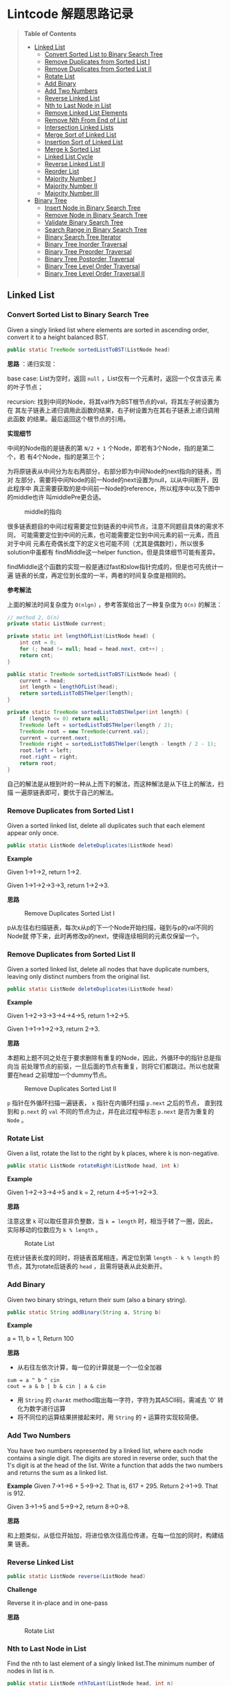* Lintcode 解题思路记录
#+BEGIN_QUOTE
*Table of Contents*
- [[#linked-list][Linked List]]
  + [[#convert-sorted-list-to-binary-search-tree][Convert Sorted List to Binary Search Tree]]
  + [[#remove-duplicates-from-sorted-list-i][Remove Duplicates from Sorted List I]]
  + [[#remove-duplicates-from-sorted-list-ii][Remove Duplicates from Sorted List II]]
  + [[#rotate-list][Rotate List]]
  + [[#add-binary][Add Binary]]
  + [[#add-two-numbers][Add Two Numbers]]
  + [[#reverse-linked-list][Reverse Linked List]]
  + [[#nth-to-last-node-in-list][Nth to Last Node in List]]
  + [[#remove-linked-list-elements][Remove Linked List Elements]]
  + [[#remove-nth-from-end-of-list][Remove Nth From End of List]]
  + [[#intersection-linked-lists][Intersection Linked Lists]]
  + [[#merge-sort-of-linked-list][Merge Sort of Linked List]]
  + [[#insertion-sort-of-linked-list][Insertion Sort of Linked List]]
  + [[#merge-k-sorted-list][Merge k Sorted List]]
  + [[#linked-list-cycle][Linked List Cycle]]
  + [[#reverse-linked-list-ii][Reverse Linked List II]]
  + [[#reorder-list][Reorder List]]
  + [[#majority-number-i][Majority Number I]]
  + [[#majority-number-ii][Majority Number II]]
  + [[#majority-number-iii][Majority Number III]]
- [[#binary-tree][Binary Tree]]
  + [[#insert-node-in-binary-search-tree][Insert Node in Binary Search Tree]]
  + [[#remove-node-in-binary-search-tree][Remove Node in Binary Search Tree]]
  + [[#validate-binary-search-tree][Validate Binary Search Tree]]
  + [[#search-range-in-binary-search-tree][Search Range in Binary Search Tree]]
  + [[#binary-search-tree-iterator][Binary Search Tree Iterator]]
  + [[#binary-tree-inorder-traversal][Binary Tree Inorder Traversal]]
  + [[#binary-tree-preorder-traversal][Binary Tree Preorder Traversal]]
  + [[#binary-tree-postorder-traversal][Binary Tree Postorder Traversal]]
  + [[#binary-tree-level-order-traversal][Binary Tree Level Order Traversal]]
  + [[#binary-tree-level-order-traversal-ii][Binary Tree Level Order Traversal II]]
#+END_QUOTE
** Linked List
*** Convert Sorted List to Binary Search Tree
Given a singly linked list where elements are sorted in ascending order, 
convert it to a height balanced BST.

#+BEGIN_SRC Java
public static TreeNode sortedListToBST(ListNode head)
#+END_SRC

*思路* ：递归实现：
 
base case: List为空时，返回 =null= ，List仅有一个元素时，返回一个仅含该元
素的叶子节点；

recursion: 找到中间的Node，将其val作为BST根节点的val，将其左子树设置为在
其左子链表上递归调用此函数的结果，右子树设置为在其右子链表上递归调用此函数
的结果。最后返回这个根节点的引用。

*实现细节*

中间的Node指的是链表的第 =N/2 + 1= 个Node，即若有3个Node，指的是第二个，若
有4个Node，指的是第三个；

为将原链表从中间分为左右两部分，右部分即为中间Node的next指向的链表，而对
左部分，需要将中间Node的前一Node的next设置为null，以从中间断开，因此程序中
真正需要获取的是中间前一Node的reference，所以程序中以及下图中的middle也许
叫middlePre更合适。

#+CAPTION: middle的指向
#+NAME:   fig:FindMiddle
[[./image/SortedListToBST.png]]

很多链表题目的中间过程需要定位到链表的中间节点，注意不同题目具体的需求不同，
可能需要定位到中间的元素，也可能需要定位到中间元素的前一元素，而且对于中间
元素在奇偶长度下的定义也可能不同（尤其是偶数时），所以很多solution中虽都有
findMiddle这一helper function，但是具体细节可能有差异。

findMiddle这个函数的实现一般是通过fast和slow指针完成的，但是也可先统计一遍
链表的长度，再定位到长度的一半，两者的时间复杂度是相同的。

*参考解法*

上面的解法时间复杂度为 =O(nlgn)= ，参考答案给出了一种复杂度为 =O(n)= 的解法：
#+BEGIN_SRC Java
// method 2, O(n)
private static ListNode current;

private static int lengthOfList(ListNode head) {
    int cnt = 0;
    for (; head != null; head = head.next, cnt++) ;
    return cnt;
}

public static TreeNode sortedListToBST(ListNode head) {
    current = head;
    int length = lengthOfList(head);
    return sortedListToBSTHelper(length);
}

private static TreeNode sortedListToBSTHelper(int length) {
    if (length <= 0) return null;
    TreeNode left = sortedListToBSTHelper(length / 2);
    TreeNode root = new TreeNode(current.val);
    current = current.next;
    TreeNode right = sortedListToBSTHelper(length - length / 2 - 1);
    root.left = left;
    root.right = right;
    return root;
}
#+END_SRC

自己的解法是从根到叶的一种从上而下的解法，而这种解法是从下往上的解法，扫描
一遍原链表即可，要优于自己的解法。
*** Remove Duplicates from Sorted List I
Given a sorted linked list, delete all duplicates such that each element 
appear only once.

#+BEGIN_SRC Java
public static ListNode deleteDuplicates(ListNode head)
#+END_SRC

*Example*

Given 1->1->2, return 1->2.

Given 1->1->2->3->3, return 1->2->3.

*思路*

#+CAPTION: Remove Duplicates Sorted List I
#+NAME:   fig:RemoveDuplicatesI
[[./image/DeleteDuplicatesI.png]]

p从左往右扫描链表，每次x从p的下一个Node开始扫描，碰到与p的val不同的Node就
停下来，此时再修改p的next，使得连续相同的元素仅保留一个。

*** Remove Duplicates from Sorted List II
Given a sorted linked list, delete all nodes that have duplicate numbers, 
leaving only distinct numbers from the original list.

#+BEGIN_SRC Java
public static ListNode deleteDuplicates(ListNode head)
#+END_SRC

*Example*

Given 1->2->3->3->4->4->5, return 1->2->5.

Given 1->1->1->2->3, return 2->3.

*思路*

本题和上题不同之处在于要求删除有重复的Node，因此，外循环中的指针总是指向当
前处理节点的前驱，一旦后面的节点有重复，则将它们都跳过。所以也就需要在head
之前增加一个dummy节点。

#+CAPTION: Remove Duplicates Sorted List II
#+NAME:   fig:RemoveDuplicatesII
[[./image/DeleteDuplicatesII.png]]

=p= 指针在外循环扫描一遍链表， =x= 指针在内循环扫描 =p.next= 之后的节点，
直到找到和 =p.next= 的 =val= 不同的节点为止，并在此过程中标志 =p.next= 
是否为重复的 =Node= 。
*** Rotate List

Given a list, rotate the list to the right by k places, where k is non-negative.

#+BEGIN_SRC Java
 public static ListNode rotateRight(ListNode head, int k)
#+END_SRC

*Example*

Given 1->2->3->4->5 and k = 2, return 4->5->1->2->3.

*思路*

注意这里 =k= 可以取任意非负整数，当 =k = length= 时，相当于转了一圈，因此，
实际移动的位数应为 =k % length= 。

#+CAPTION: Rotate List
#+NAME:   fig:RotateList
[[./image/rotateList.png]]

在统计链表长度的同时，将链表首尾相连，再定位到第 =length - k % length= 的
节点，其为rotate后链表的 =head= ，且需将链表从此处断开。

*** Add Binary

Given two binary strings, return their sum (also a binary string).

#+BEGIN_SRC Java
public static String addBinary(String a, String b)
#+END_SRC

*Example*

a = 11, b = 1, Return 100

*思路*

- 从右往左依次计算，每一位的计算就是一个一位全加器

: sum = a ^ b ^ cin
: cout = a & b | b & cin | a & cin

- 用 =String= 的 =charAt= method取出每一字符，字符为其ASCII码，需减去 '0' 转化为数字进行运算
- 将不同位的运算结果拼接起来时，用 =String= 的 =+= 运算符实现较简便。

*** Add Two Numbers

You have two numbers represented by a linked list, where each node contains
a single digit. The digits are stored in reverse order, such that the 1's
digit is at the head of the list. Write a function that adds the two numbers
and returns the sum as a linked list.

*Example*
Given 7->1->6 + 5->9->2. That is, 617 + 295. Return 2->1->9. That is 912.

Given 3->1->5 and 5->9->2, return 8->0->8.

*思路*

和上题类似，从低位开始加，将进位依次往高位传递，在每一位加的同时，构建结果
链表。

*** Reverse Linked List

#+BEGIN_SRC Java
public static ListNode reverse(ListNode head)
#+END_SRC

*Challenge*

Reverse it in-place and in one-pass

*思路*

#+CAPTION: Rotate List
#+NAME:   fig:RotateList
[[./image/ReverseLinkedList.png]]

*** Nth to Last Node in List

Find the nth to last element of a singly linked list.The minimum number
 of nodes in list is n.

#+BEGIN_SRC Java
public static ListNode nthToLast(ListNode head, int n)
#+END_SRC

*Example*

Given a List 3->2->1->5->null and n = 2, return node whose value is 1.

*思路*

快慢指针法， =fast= 指针比 =slow= 指针先走 =n= 步，当 =fast= 指针指向链表
尾时，慢指针的位置即为所找 Node 的位置。

其实快慢指针法和先统计一遍链表长度，再从头移动 =length - n= 的时间复杂度
是完全相同的。

*** Remove Linked List Elements

Remove all elements from a linked list of integers that have value val.

#+BEGIN_SRC Java
public static ListNode removeElements(ListNode head, int val)
#+END_SRC

*Example*

Given 1->2->3->3->4->5->3, val = 3, you should return the list as 
1->2->4->5

*思路*

由于删除某个节点需要将其前驱的 =next= 域指向其后继，因此总要获得当前处理
节点前驱的reference。所以需要在 =head= 之前设置一个 =dummy= 节点。

*** Remove Nth From End of List

Given a linked list, remove the nth node from the end of list and return 
its head. The minimum number of nodes in list is n.

*Example*

Given linked list: 1->2->3->4->5->null, and n = 2.

After removing the second node from the end, the linked list becomes 
1->2->3->5->null.

*Challenge*

=O(n)= time

*思路*

将前两题结合起来，用快慢指针定位到倒数第 =n= 个节点，正如上题所提到的，要
删除某个节点，总是要获得其前驱的reference，因此这里也需要添加一个 =dummy= 
节点。

*** Intersection Linked Lists

Write a program to find the node at which the intersection of two singly 
linked lists begins.

*Example*

The following two linked lists:

 A:          a1 -> a2 -> c1 -> c2 -> c3

 B:          b1 → b2 → b3 -> c1 -> c2 -> c3
 
 begin to intersect at node c1.

 *Note*
 
 - If the two linked lists have no intersection at all, return null.

 - The linked lists must retain their original structure after the function returns.

 - You may assume there are no cycles anywhere in the entire linked structure.

 *Challenge*
 
 Your code should preferably run in =O(n)= time and use only =O(1)= memory.

*思路*

若两个链表相交了，则 *必定从某个节点一直到链表尾* 都是
重合的。因此，设其中较短的链表长度为 =lB= ，较长的链表长度为 =lA= ，
分别让一个指针从长链表的第 =lA - lB= 个元素，短链表的第0个元素同时开始
扫描，若发现重合的节点，则返回该节点。否则扫描到链表尾都未找到，则返回
 =null= 。

*** Merge Sort of Linked List

*思路*

链表的merge sort思路和数组的merge sort类似，首先需要解决两个linked list的
merge问题，过程也和数组版本类似，两个指针分别指向两个链表，同时开始扫描，
扫描的过程中构建结果链表。这一过程的时间复杂度和数组相同，均为 =O(n)= ，即
Divide-and-Conquer的Combine过程复杂度为 =O(n)= ，且链表版本不需要extra
 memory。

主程序中需要完成的就是链表的平分，数组可以随机访问，因此数组版本的divide
过程复杂度为 =O(1)= ，而链表需要 =O(n)= 来定位到其中间位置，综上，链表
的merge sort复杂度也是 =O(nlgn)= 。

*** Insertion Sort of Linked List
遍历一遍原链表，每次将当前元素插入结果链表中，结果链表一开始为空，每次插入
都保持其为有序的。

*** Merge k Sorted List
*思路*

- 方法一

采用Divide-and-Conquer，从顶而下

#+CAPTION: Merge K Sorted List
#+NAME:   fig:MergeKSortedList
[[./image/mergeKSortedList.png]]

- 方法二

同样采用Divide-and-Conquer，只是从下而上

- 方法三

用Priority Queue，类似于find kth largest element in matrix这个问题，
先将第一列的所有元素加入pq中，再每次从中deleteMin，并将min对应行的
下一个元素再次加入pq，若没有下一元素了，就不加，直到pq为空为止
复杂度同样为O(knlgk)

*** Linked List Cycle

Given a linked list, determine if it has a cycle in it.

*思路*

快慢指针法，块指针从head.next开始，慢指针从head开始，快指针每次移动两格，慢指针每次移动一格，
若两者能够相遇，则有环，否则，若在这个过程中检测到了链表尾，则无环。

*** Reverse Linked List II
Reverse a linked list from position m to n.

- Example

Given 1->2->3->4->5->NULL, m = 2 and n = 4, return 1->4->3->2->5->NULL.

- Note

Given m, n satisfy the following condition: 1 ≤ m ≤ n ≤ length of list.

- Challenge

Reverse it in-place and in one-pass

- 思路

此题要求将指定范围内的节点逆置，将整个链表逆置的问题已解决，在这个基础上，
只需用原逆置的方法，将指定范围内的节点逆置，然后将结果和原链表的首尾分别
相连即可，因此，需要记录下3个量：

1) 指定范围的前驱
2) 逆置部分的链表尾，即为原指定范围内的首
3) 指定范围的后继

这三个量都可以在遍历链表的过程中记录下来。

#+CAPTION: Reverse Linked List II
#+NAME:   fig:ReverseLinkedListII
[[./image/reverseLinkedListII.png]]

*** Reorder List
Given a singly linked list L: L0→L1→…→Ln-1→Ln,
reorder it to: L0→Ln→L1→Ln-1→L2→Ln-2→…

You must do this in-place without altering the nodes' values.

- Example
Given 1->2->3->4->null, reorder it to 1->4->2->3->null.

- 思路
和PalindromeLinkedList很类似，找到中间的点，将后半段List倒序，再将前半段和倒序后的后半段交叉拼接。

*** Majority Number I
Given an array of integers, the majority number is the number that occurs more
than half of the size of the array. Find it.

- Example
Given [1, 1, 1, 1, 2, 2, 2], return 1

- Challenge
O(n) time and O(1) extra space

- 思路
要找出长度为 =n= 的数组中，出现次数大于 =n/2= 的元素，因此最多只能有一个，也可能
没有。

采用一种称为 *Moore's Voting Algorithm* 的算法，复杂度为 =O(n)= 。

*参考：* http://stackoverflow.com/questions/4325200/find-majority-element-in-array，
其中提到了这种方法实际上属于一种 =stream counting algorithm= 。

*** Majority Number II
和 [[Majority%20Number%20I][Majority Number I ]]类似只是此时 Majority Number 定义为出现次数大于 =n/3= 
的元素，且题目说明可假设输入数组中必定存在唯一的 Majority Number。

要求 =O(n)= time， =O(1)= space。

- 思路
实际上和 [[Majority%20Number%20I][I]] 思路相同， [[Majority%20Number%20I][I]] 的思路可理解为“一个消一个”，消到最后，重复次数大于
 =1/2= 的元素的计数值必定会大于0，这里要找出重复次数大于 =1/3= 的元素，就
可采用“一个消两个”的策略。

*** Majority Number III
此题为[[Majority%20Number%20I][I]]和[[Majority%20Number%20II][II]]的Generalize，定义 Majority Number 为出现次数大于 =n/k= 的元素，
且假设输入数组中必定存在唯一的 Majority Number。

- 思路
“一个消k-1个”，用一个Hash Table存储 =<candidate, count>= 对，一边scan一边
统计出现的不同candidate的次数，建立起此Hash Table，当其长度超过 =k-1= 时，
即新来的元素和当前的 =k-1= 个都不相同，此时进行一次相消操作，即当前记录的
数目均减一，减到0的将其整个 =entry= 移去，扫描完成后，还需重新scan一遍，计算出
Hash Table中元素的真实次数，最后将Hash Table中 =value= 最大的 =key= 找出即可。

*复杂度* ： =O(nlgk)= time, =O(k)= space

*参考* ： http://algorithm.yuanbin.me/zh-cn/math_and_bit_manipulation/majority_number_iii.html
** Binary Tree
*** Insert Node in Binary Search Tree
- 思路
recursive 解法
*** Remove Node in Binary Search Tree
- 思路
当定位到待删除节点时：
  + 若要删除的节点的左子树为空，返回其右子树
  + 若要删除的节点的右子树为空，返回其左子树
  + 若均不为空：
    1. 找出其右子树的最小值，即待删除节点的直接后继
    2. 以该最小值建立一个节点，该节点为新root
    3. 其左子树为待删除节点的左子树，右子树为待删除节点的右子树删去最小值节点的结果
    4. 返回这个新root
*** Validate Binary Search Tree
Given a binary tree, determine if it is a valid binary search tree (BST).

BST definition: =left subtree < root < right subtree=, and both the left
and right subtrees must also be binary search tree

- 思路
首先实现一个helper function:

: private static boolean isValidBST(TreeNode root, int thresholdLow, int thresholdHigh)

两个 =threshold= 表示当前子树需要满足的范围，完整的BST没有这两个 =threshold= 
的限制（或者说 =threshold= 设置为无限宽），随着往下层的递归，
由于BST的左子树必须都小于 =root= 的值，右子树必须大于 =root= 的值，据此
逐渐更新 =threshold= ，并对当前节点进行判断。

*** Search Range in Binary Search Tree
Given two values k1 and k2 (where k1 < k2) and a root pointer to a 
Binary Search Tree. Find all the keys of tree in range k1 to k2. i.e. 
print all x such that k1<=x<=k2 and x is a key of given BST. Return 
all the keys in ascending order.

- 思路
: 1. root.val >= k1   ===> 左递归
: 2. root.val >= k1 && root.val <= k2 ===> 存入结果链表
: 3. root.val <= k2   ===> 右递归

*** Binary Search Tree Iterator
Design an iterator over a binary search tree with the following rules:
1) Elements are visited in ascending order (i.e. an in-order traversal)
2)  next() and hasNext() queries run in O(1) time in average.

即要求实现一个 inorder 的binary tree iterator.

- Challenge
Extra memory usage O(h), h is the height of the tree.
- Super Star
Extra memory usage O(1)

- 思路
方法一，  
最简单的方法就是在其Constructor中完成 binary tree 的 inorder traversal，
即先访问左子树再访问根节点，最后访问右子树，需要用到空间为 =n= 的Queue。

方法二，   
实现一个helper function
    : void pushLeftTrace(TreeNode root)
其从当前根节点不断往左 traversal，并将访问的节点push到栈中。

初始状态：待处理BST的所有左Trace节点都push入栈（constructor中完成）；

中间过程：每次从这个栈中pop，得到的元素就是当前需要的元素，再返回其之前将
其右子树的左Trace入栈（调用pushLeftTrace(next.right)）

需要用到空间为 =h= 的Stack。

*** Binary Tree Inorder Traversal
Given a binary tree, return the inorder traversal of its nodes' values.

- 思路
和上题完全相同，也有两种方法，recursion对应上题方法1，non-recursion
对应上题方法2。
*** Binary Tree Preorder Traversal
方法一，recursion

方法二和三给出了两种non-recursion实现，详见代码，方法二是在按照上面inorder
的实现思路修改得到，方法三更简洁。

*** Binary Tree Postorder Traversal
- 参考
  + [[http://stackoverflow.com/questions/1294701/post-order-traversal-of-binary-tree-without-recursion%20][stackoverflow回答]]
  + [[http://articles.leetcode.com/2010/10/binary-tree-post-order-traversal.html][leetcode article]]

- 思路
主要是按照上面的 [[http://articles.leetcode.com/2010/10/binary-tree-post-order-traversal.html][leetcode article]] 中的内容实现。

方法一，递归法。

方法二，需要用一个stack来记录parent node，还需要一个指针prev记录上一个访问
的节点，从而能够知道我们是在traverse up 还是 down。

每次以栈顶元素作为当前处理的node (curr)：

+ 若prev是curr的parent，则说明当前在traversing down
  - 若curr.left存在，则push curr.left（作为下次处理node）
  - 若curr.left不存在，curr.right存在，push curr.right
  - 若curr.left和curr.right均不存在，则将curr从栈中pop出，放入结果数组中
+ 若prev是curr的左child，则说明当前在从左侧traversing up
  - 若此时curr.right存在，则转向处理curr.right (push curr.right)
  - 若此时curr.right不存在，将curr从栈中pop出，放入结果数组
+ 若prev是curr的右child，则说明当前在从右侧traversing up，此时将curr从栈中pop出，放入结果数组

方法三，在已经实现了preorder的iterative版本的情况下，可思考preorder 和postorder
的区别和联系，postorder是“左右中”，preorder是“中左右”，将preorder的实现
中，将左右处理的部分倒过来，很容易得到“中右左”的遍历，这个顺序和postorder
是reverse的，所以用一个stack代替原来的queue即可。




*** Binary Tree Level Order Traversal
Given a binary tree, return the level order traversal of its nodes' values. (ie, from left to right, level by level).

- Example
Given binary tree {3,9,20,#,#,15,7},
:      3
:     / \
:    9  20
:      /  \
:     15   7
 
return its level order traversal as:

: [
:   [3],
:   [9,20],
:   [15,7]
: ]

- Challenge
  + Using only 1 queue to implement it.
  + Use DFS algorithm to do it.

- 思路

方法一：Bread First Search （Queue）

方法二：Depth First Search 

DFS的每次递归调用时需知道当前所在层数

*** Binary Tree Level Order Traversal II
要求Bottom Up （相对于上一题的Top Down）

用BFS，中间加上一层stack实现逆序（或直接利用java的ArrayList的add(0,..)）。
